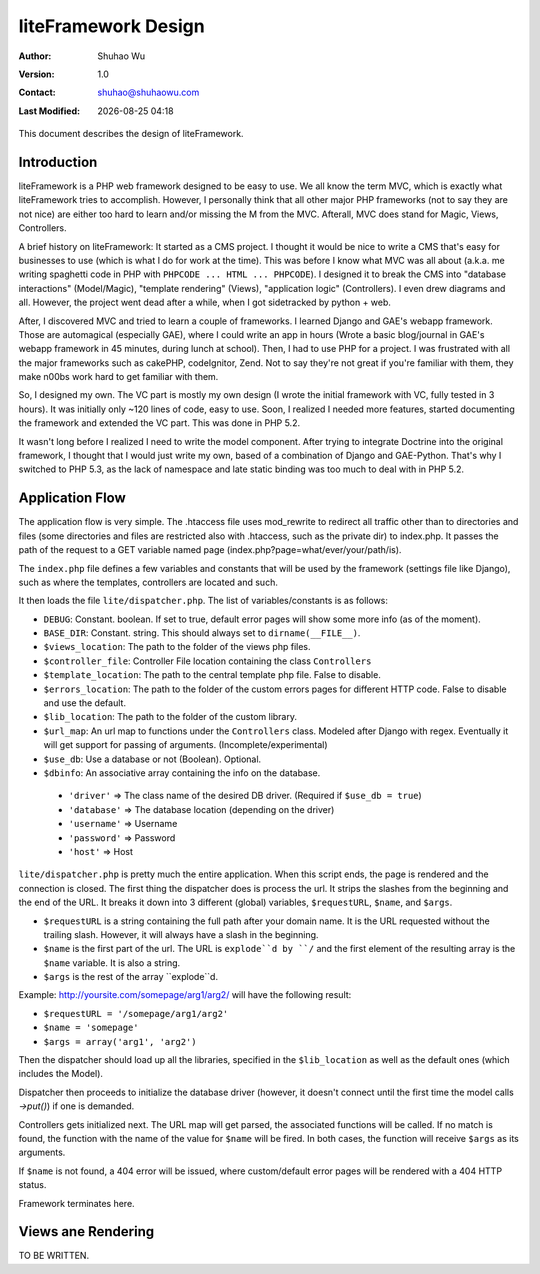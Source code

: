 ======================
 liteFramework Design
======================

.. |date| date::
.. |time| date:: %H:%M

:Author: Shuhao Wu
:Version: 1.0
:Contact: shuhao@shuhaowu.com
:Last Modified: |date| |time|

This document describes the design of liteFramework.

Introduction
============

liteFramework is a PHP web framework designed to be easy to use. We all know the
term MVC, which is exactly what liteFramework tries to accomplish. However, I
personally think that all other major PHP frameworks (not to say they are not
nice) are either too hard to learn and/or missing the M from the MVC. Afterall,
MVC does stand for Magic, Views, Controllers.

A brief history on liteFramework: It started as a CMS project. I thought it
would be nice to write a CMS that's easy for businesses to use (which is what I
do for work at the time). This was before I know what MVC was all about (a.k.a.
me writing spaghetti code in PHP with ``PHPCODE ... HTML ... PHPCODE``). I
designed it to break the CMS into "database interactions" (Model/Magic),
"template rendering" (Views), "application logic" (Controllers). I even drew
diagrams and all. However, the project went dead after a while, when I got
sidetracked by python + web.

After, I discovered MVC and tried to learn a couple of frameworks. I learned
Django and GAE's webapp framework. Those are automagical (especially GAE), where
I could write an app in hours (Wrote a basic blog/journal in GAE's webapp
framework in 45 minutes, during lunch at school). Then, I had to use PHP for a
project. I was frustrated with all the major frameworks such as cakePHP,
codeIgnitor, Zend. Not to say they're not great if you're familiar with them,
they make n00bs work hard to get familiar with them.

So, I designed my own. The VC part is mostly my own design (I wrote the
initial framework with VC, fully tested in 3 hours). It was initially only ~120
lines of code, easy to use. Soon, I realized I needed more features, started
documenting the framework and extended the VC part. This was done in PHP 5.2.

It wasn't long before I realized I need to write the model component. After
trying to integrate Doctrine into the original framework, I thought that I would
just write my own, based of a combination of Django and GAE-Python. That's why I
switched to PHP 5.3, as the lack of namespace and late static binding was too
much to deal with in PHP 5.2.

Application Flow
================
The application flow is very simple. The .htaccess file uses mod_rewrite to
redirect all traffic other than to directories and files (some directories and
files are restricted also with .htaccess, such as the private dir) to index.php.
It passes the path of the request to a GET variable named page
(index.php?page=what/ever/your/path/is).

The ``index.php`` file defines a few variables and constants that will be used
by the framework (settings file like Django), such as where the templates,
controllers are located and such.

It then loads the file ``lite/dispatcher.php``. The list of variables/constants
is as follows:

- ``DEBUG``: Constant. boolean. If set to true, default error pages will
  show some more info (as of the moment).
- ``BASE_DIR``: Constant. string. This should always set to
  ``dirname(__FILE__)``.
- ``$views_location``: The path to the folder of the views php files.
- ``$controller_file``: Controller File location containing the class
  ``Controllers``
- ``$template_location``: The path to the central template php file. False to
  disable.
- ``$errors_location``: The path to the folder of the custom errors pages for
  different HTTP code. False to disable and use the default.
- ``$lib_location``: The path to the folder of the custom library.
- ``$url_map``: An url map to functions under the ``Controllers`` class.
  Modeled after Django with regex. Eventually it will get support for passing
  of arguments. (Incomplete/experimental)
- ``$use_db``: Use a database or not (Boolean). Optional.
- ``$dbinfo``: An associative array containing the info on the database.
 - ``'driver'`` => The class name of the desired DB driver. (Required if
   ``$use_db = true``)
 - ``'database'`` => The database location (depending on the driver)
 - ``'username'`` => Username
 - ``'password'`` => Password
 - ``'host'`` => Host

``lite/dispatcher.php`` is pretty much the entire application. When this script
ends, the page is rendered and the connection is closed. The first thing the
dispatcher does is process the url. It strips the slashes from the beginning and
the end of the URL. It breaks it down into 3 different (global) variables,
``$requestURL``, ``$name``, and ``$args``.

- ``$requestURL`` is a string containing the full path after your domain name.
  It is the URL requested without the trailing slash. However, it will always
  have a slash in the beginning.
- ``$name`` is the first part of the url. The URL is ``explode``d by ``/`` and
  the first element of the resulting array is the ``$name`` variable. It is
  also a string.
- ``$args`` is the rest of the array ``explode``d.

Example: http://yoursite.com/somepage/arg1/arg2/ will have the following result:

- ``$requestURL = '/somepage/arg1/arg2'``
- ``$name = 'somepage'``
- ``$args = array('arg1', 'arg2')``

Then the dispatcher should load up all the libraries, specified in the
``$lib_location`` as well as the default ones (which includes the Model).

Dispatcher then proceeds to initialize the database driver (however, it doesn't
connect until the first time the model calls `->put()`) if one is demanded.

Controllers gets initialized next. The URL map will get parsed, the associated
functions will be called. If no match is found, the function with the name of
the value for ``$name`` will be fired. In both cases, the function will receive
``$args`` as its arguments.

If ``$name`` is not found, a 404 error will be issued, where custom/default
error pages will be rendered with a 404 HTTP status.

Framework terminates here.

Views ane Rendering
===================

TO BE WRITTEN.
